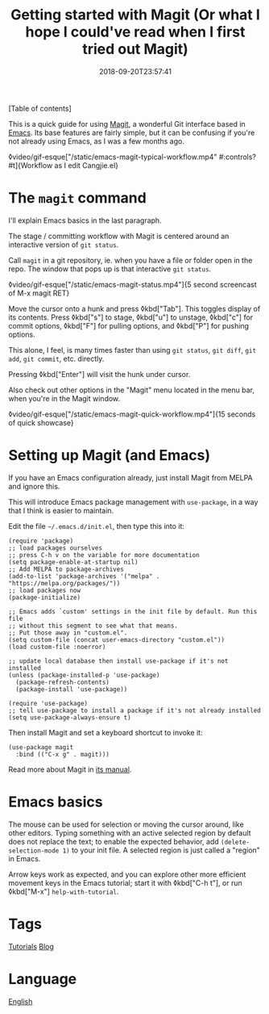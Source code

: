 #+title: Getting started with Magit (Or what I hope I could've read when I first tried out Magit)
#+date: 2018-09-20T23:57:41

[Table of contents]

This is a quick guide for using [[file:magit.org][Magit]], a wonderful Git interface based in [[file:emacs.org][Emacs]]. Its base features are fairly simple, but it can be confusing if you're not already using Emacs, as I was a few months ago.

◊video/gif-esque["/static/emacs-magit-typical-workflow.mp4" #:controls? #t]{Workflow as I edit Cangjie.el}

* The =magit= command

I'll explain Emacs basics in the last paragraph.

The stage / committing workflow with Magit is centered around an interactive version of =git status=.

Call =magit= in a git repository, ie. when you have a file or folder open in the repo. The window that pops up is that interactive =git status=.

◊video/gif-esque["/static/emacs-magit-status.mp4"]{5 second screencast of M-x magit RET}

Move the cursor onto a hunk and press ◊kbd["Tab"]. This toggles display of its contents. Press ◊kbd["s"] to stage, ◊kbd["u"] to unstage, ◊kbd["c"] for commit options, ◊kbd["F"] for pulling options, and ◊kbd["P"] for pushing options.

This alone, I feel, is many times faster than using =git status=, =git diff=, =git add=, =git commit=, etc. directly.

Pressing ◊kbd["Enter"] will visit the hunk under cursor.

Also check out other options in the "Magit" menu located in the menu bar, when you're in the Magit window.

◊video/gif-esque["/static/emacs-magit-quick-workflow.mp4"]{15 seconds of quick showcase}

* Setting up Magit (and Emacs)

If you have an Emacs configuration already, just install Magit from MELPA and ignore this.

This will introduce Emacs package management with =use-package=, in a way that I think is easier to maintain.

Edit the file =~/.emacs.d/init.el=, then type this into it:

#+begin_src elisp
(require 'package)
;; load packages ourselves
;; press C-h v on the variable for more documentation
(setq package-enable-at-startup nil)
;; Add MELPA to package-archives
(add-to-list 'package-archives '("melpa" . "https://melpa.org/packages/"))
;; load packages now
(package-initialize)

;; Emacs adds `custom' settings in the init file by default. Run this file
;; without this segment to see what that means.
;; Put those away in "custom.el".
(setq custom-file (concat user-emacs-directory "custom.el"))
(load custom-file :noerror)

;; update local database then install use-package if it's not installed
(unless (package-installed-p 'use-package)
  (package-refresh-contents)
  (package-install 'use-package))

(require 'use-package)
;; tell use-package to install a package if it's not already installed
(setq use-package-always-ensure t)
#+end_src

Then install Magit and set a keyboard shortcut to invoke it:

#+begin_src elisp
(use-package magit
  :bind (("C-x g" . magit)))
#+end_src

Read more about Magit in [[https://magit.vc/manual/magit/][its manual]].

* Emacs basics

The mouse can be used for selection or moving the cursor around, like other editors. Typing something with an active selected region by default does not replace the text; to enable the expected behavior, add =(delete-selection-mode 1)= to your init file. A selected region is just called a "region" in Emacs.

Arrow keys work as expected, and you can explore other more efficient movement keys in the Emacs tutorial; start it with ◊kbd["C-h t"], or run ◊kbd["M-x"] =help-with-tutorial=.

* Tags
[[file:tutorials.org][Tutorials]]
[[file:blog.org][Blog]]
* Language
[[file:language-english.org][English]]
